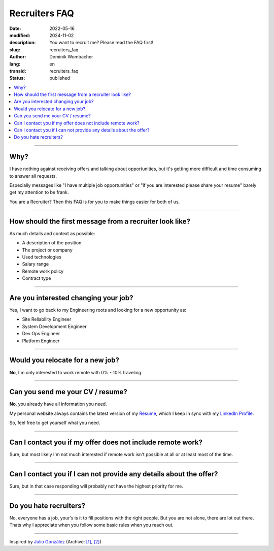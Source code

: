 .. SPDX-FileCopyrightText: 2024 Dominik Wombacher <dominik@wombacher.cc>
..
.. SPDX-License-Identifier: CC-BY-SA-4.0

Recruiters FAQ
##############

:date: 2022-05-16
:modified: 2024-11-02
:description: You want to recruit me? Please read the FAQ first!
:slug: recruiters_faq
:author: Dominik Wombacher
:lang: en
:transid: recruiters_faq
:status: published

.. contents::
        :local:

----

Why?
====

I have nothing against receiving offers and talking about opportunities,
but it's getting more difficult and time consuming to answer all requests.

Especially messages like "I have multiple job opportunities" or
"if you are interested please share your resume" barely get my attention to be frank.

You are a Recruiter? Then this FAQ is for you to make things easier for both of us.

----

How should the first message from a recruiter look like?
========================================================

As much details and context as possible:

- A description of the position
- The project or company
- Used technologies
- Salary range
- Remote work policy
- Contract type

----

Are you interested changing your job?
=====================================

Yes, I want to go back to my Engineering roots and looking for a new opportunity as:

- Site Reliability Engineer
- System Development Engineer
- Dev Ops Engineer
- Platform Engineer

----

Would you relocate for a new job?
=================================

**No**, I'm only interested to work remote with 0% - 10% traveling.

----

Can you send me your CV / resume?
=================================

**No**, you already have all information you need.

My personal website always contains the latest version of my
`Resume <{filename}/pages/resume_en.rst>`_, which I keep in sync with my
`LinkedIn Profile <https://www.linkedin.com/in/dominik-wombacher/>`_.

So, feel free to get yourself what you need.

----

Can I contact you if my offer does not include remote work?
===========================================================

Sure, but most likely I'm not much interested if remote work isn't possible at all or at least most of the time.

----

Can I contact you if I can not provide any details about the offer?
===================================================================

Sure, but in that case responding will probably not have the highest priority for me.

----

Do you hate recruiters?
=======================

No, everyone has a job, your's is it to fill positions with the right people.
But you are not alone, there are lot out there.
Thats why I appreciate when you follow some basic rules when you reach out.

----

Inspired by `Julio González <https://www.juliogonzalez.es/recruiters-faq>`__
(Archive: `[1] <https://web.archive.org/web/20210519033248/https://www.juliogonzalez.es/recruiters-faq>`__,
`[2] <https://archive.today/2022.05.16-205215/https://www.juliogonzalez.es/recruiters-faq>`__)

